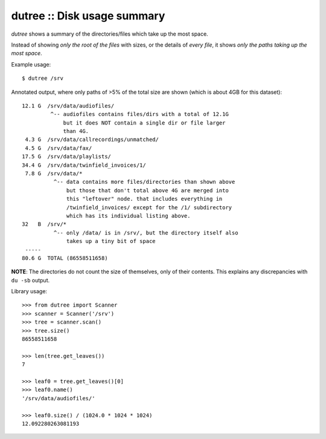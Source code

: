 dutree :: Disk usage summary
============================

*dutree* shows a summary of the directories/files which take up the most
space.

Instead of showing *only the root of the files* with sizes, or the
details of *every file*, it shows *only the paths taking up the most
space*.

Example usage::

    $ dutree /srv

Annotated output, where only paths of >5% of the total size are shown
(which is about 4GB for this dataset)::

     12.1 G  /srv/data/audiofiles/
              ^-- audiofiles contains files/dirs with a total of 12.1G
                  but it does NOT contain a single dir or file larger
                  than 4G.
      4.3 G  /srv/data/callrecordings/unmatched/
      4.5 G  /srv/data/fax/
     17.5 G  /srv/data/playlists/
     34.4 G  /srv/data/twinfield_invoices/1/
      7.8 G  /srv/data/*
               ^-- data contains more files/directories than shown above
                   but those that don't total above 4G are merged into
                   this "leftover" node. that includes everything in
                   /twinfield_invoices/ except for the /1/ subdirectory
                   which has its individual listing above.
     32   B  /srv/*
               ^-- only /data/ is in /srv/, but the directory itself also
                   takes up a tiny bit of space
      -----
     80.6 G  TOTAL (86558511658)

**NOTE**: The directories do not count the size of themselves, only of
their contents. This explains any discrepancies with ``du -sb`` output.


Library usage::

     >>> from dutree import Scanner
     >>> scanner = Scanner('/srv')
     >>> tree = scanner.scan()
     >>> tree.size()
     86558511658

     >>> len(tree.get_leaves())
     7

     >>> leaf0 = tree.get_leaves()[0]
     >>> leaf0.name()
     '/srv/data/audiofiles/'

     >>> leaf0.size() / (1024.0 * 1024 * 1024)
     12.092280263081193
